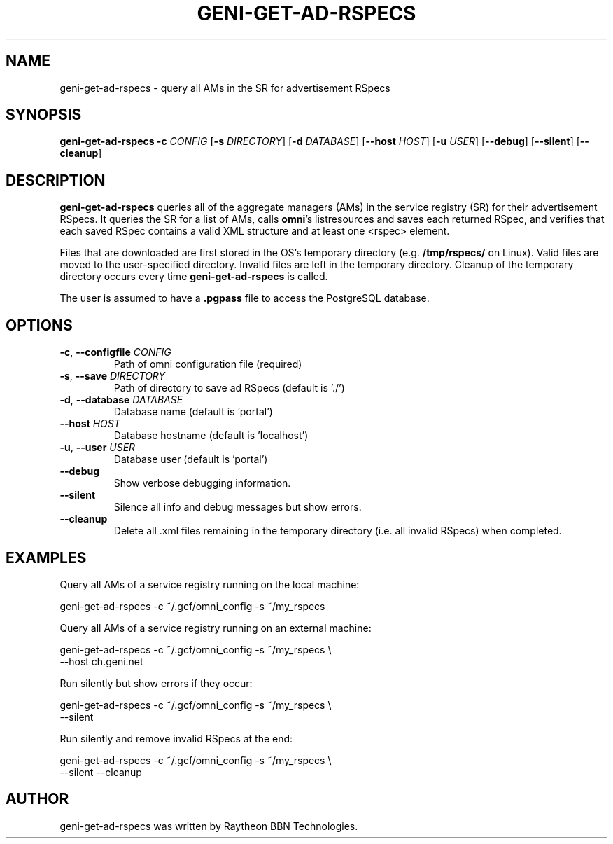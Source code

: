 .TH GENI-GET-AD-RSPECS 1 "June 10, 2014"
.SH NAME
geni-get-ad-rspecs \- query all AMs in the SR for advertisement RSpecs
.SH SYNOPSIS
.B geni-get-ad-rspecs
\fB-c \fICONFIG\fR
[\fB-s \fIDIRECTORY\fR]
[\fB-d \fIDATABASE\fR]
[\fB--host \fIHOST\fR]
[\fB-u \fIUSER\fR]
[\fB--debug\fR]
[\fB--silent\fR]
[\fB--cleanup\fR]
.SH DESCRIPTION
.B geni-get-ad-rspecs
queries all of the aggregate managers (AMs) in the service registry (SR) for
their advertisement RSpecs. It queries the SR for a list of AMs, calls
\fBomni\fR's listresources and saves each returned RSpec, and verifies
that each saved RSpec contains a valid XML structure and at least one <rspec>
element.

Files that are downloaded are first stored in the OS's temporary directory (e.g.
\fB/tmp/rspecs/\fR on Linux). Valid files are moved to the user-specified
directory. Invalid files are left in the temporary directory. Cleanup of the
temporary directory occurs every time \fBgeni-get-ad-rspecs\fR is called.

The user is assumed to have a \fB.pgpass\fR file to access the PostgreSQL
database.
.SH OPTIONS
.TP
\fB-c\fR, \fB--configfile \fICONFIG
Path of omni configuration file (required)
.TP
\fB-s\fR, \fB--save \fIDIRECTORY
Path of directory to save ad RSpecs (default is './')
.TP
\fB-d\fR, \fB--database \fIDATABASE
Database name (default is 'portal')
.TP
\fB--host \fIHOST
Database hostname (default is 'localhost')
.TP
\fB-u\fR, \fB--user \fIUSER
Database user (default is 'portal')
.TP
\fB--debug
Show verbose debugging information.
.TP
\fB--silent
Silence all info and debug messages but show errors.
.TP
\fB--cleanup
Delete all .xml files remaining in the temporary directory (i.e. all invalid
RSpecs) when completed.
.SH EXAMPLES
Query all AMs of a service registry running on the local machine:

    geni-get-ad-rspecs -c ~/.gcf/omni_config -s ~/my_rspecs
    
Query all AMs of a service registry running on an external machine:

    geni-get-ad-rspecs -c ~/.gcf/omni_config -s ~/my_rspecs \\
        --host ch.geni.net

Run silently but show errors if they occur:

    geni-get-ad-rspecs -c ~/.gcf/omni_config -s ~/my_rspecs \\
        --silent

Run silently and remove invalid RSpecs at the end:

    geni-get-ad-rspecs -c ~/.gcf/omni_config -s ~/my_rspecs \\
        --silent --cleanup
        
.SH AUTHOR
geni-get-ad-rspecs was written by Raytheon BBN Technologies.
